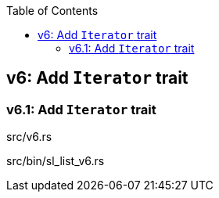 ifndef::leveloffset[]
:toc: left
:toclevels: 3
endif::[]

== v6: Add `Iterator` trait

=== v6.1: Add `Iterator` trait

[source,rust]
.src/v6.rs
----
----

[source,rust]
.src/bin/sl_list_v6.rs
----
----
